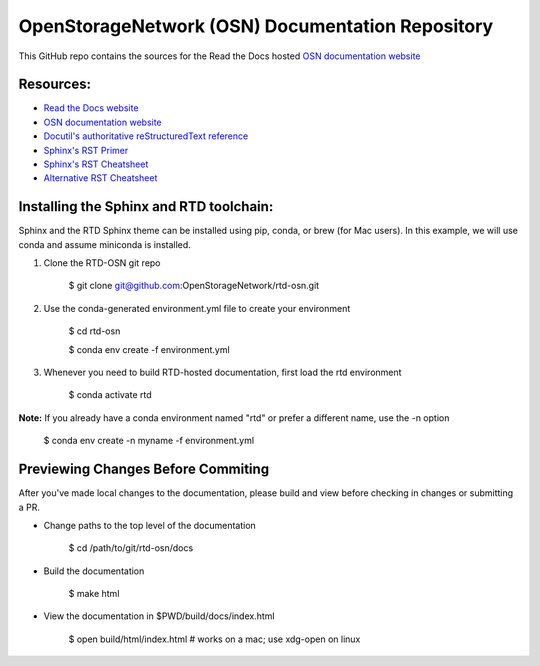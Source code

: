 OpenStorageNetwork (OSN) Documentation Repository
=================================================

This GitHub repo contains the sources for the Read the Docs hosted
`OSN documentation website <https://openstoragenetwork.readthedocs.io/>`_

Resources:
----------
* `Read the Docs website <https://readthedocs.org>`_
* `OSN documentation website <https://openstoragenetwork.readthedocs.io/>`_
* `Docutil's authoritative reStructuredText reference <https://docutils.sourceforge.io/rst.html>`_
* `Sphinx's RST Primer <https://www.sphinx-doc.org/en/master/usage/restructuredtext/basics.html>`_
* `Sphinx's RST Cheatsheet <https://sphinx-tutorial.readthedocs.io/cheatsheet/>`_
* `Alternative RST Cheatsheet <https://github.com/ralsina/rst-cheatsheet/blob/master/rst-cheatsheet.rst>`_

Installing the Sphinx and RTD toolchain:
----------------------------------------

Sphinx and the RTD Sphinx theme can be installed using pip, conda, or brew (for Mac users).
In this example, we will use conda and assume miniconda is installed.

#. Clone the RTD-OSN git repo

	$ git clone git@github.com:OpenStorageNetwork/rtd-osn.git

#. Use the conda-generated environment.yml file to create your environment

	$ cd rtd-osn
        
	$ conda env create -f environment.yml

#. Whenever you need to build RTD-hosted documentation, first load the rtd environment

	$ conda activate rtd


**Note:** If you already have a conda environment named "rtd" or prefer a different name, use the -n option

	$ conda env create -n myname -f environment.yml

Previewing Changes Before Commiting
-----------------------------------

After you've made local changes to the documentation, please build and view before
checking in changes or submitting a PR.

* Change paths to the top level of the documentation 

	$ cd /path/to/git/rtd-osn/docs

* Build the documentation

	$ make html

* View the documentation in $PWD/build/docs/index.html

	$ open build/html/index.html  # works on a mac; use xdg-open on linux





